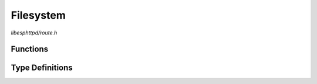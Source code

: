 Filesystem
==========

`libesphttpd/route.h`

Functions
^^^^^^^^^

.. doxygenfunction:: ehttpd_route_fs_get
.. doxygenfunction:: ehttpd_route_fs_tpl
.. doxygenfunction:: ehttpd_route_fs_put

Type Definitions
^^^^^^^^^^^^^^^^

.. doxygentypedef:: ehttpd_tpl_cb_t
